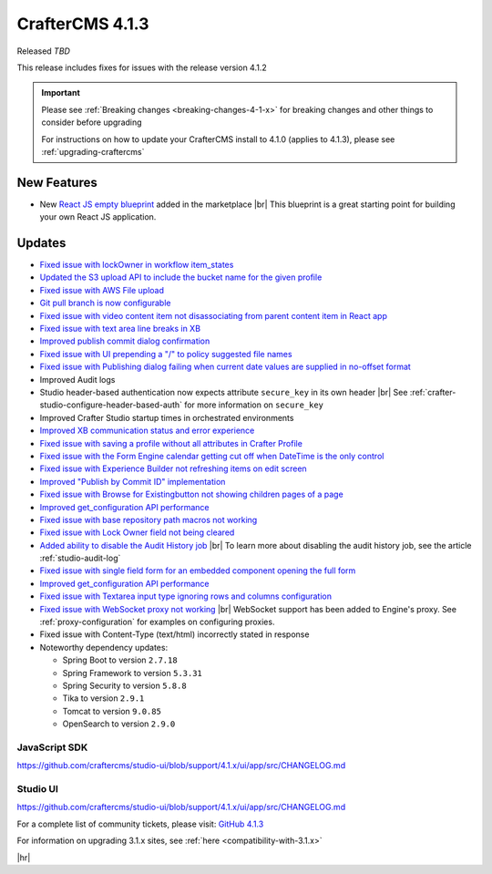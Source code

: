 .. index:: CrafterCMS 4.1.3 Release Notes

----------------
CrafterCMS 4.1.3
----------------

Released *TBD*

This release includes fixes for issues with the release version 4.1.2

.. important::

    Please see :ref:`Breaking changes <breaking-changes-4-1-x>` for breaking changes and other
    things to consider before upgrading

    For instructions on how to update your CrafterCMS install to 4.1.0 (applies to 4.1.3),
    please see :ref:`upgrading-craftercms`

^^^^^^^^^^^^
New Features
^^^^^^^^^^^^

* New `React JS empty blueprint <https://github.com/craftercms/react-blueprint>`__ added in the marketplace |br|
  This blueprint is a great starting point for building your own React JS application.

^^^^^^^
Updates
^^^^^^^
* `Fixed issue with lockOwner in workflow item_states <https://github.com/craftercms/craftercms/issues/6477>`__

* `Updated the S3 upload API to include the bucket name for the given profile <https://github.com/craftercms/craftercms/issues/6467>`__

* `Fixed issue with AWS File upload <https://github.com/craftercms/craftercms/issues/6453>`__

* `Git pull branch is now configurable <https://github.com/craftercms/craftercms/issues/6445>`__

* `Fixed issue with video content item not disassociating from parent content item in React app <https://github.com/craftercms/craftercms/issues/6433>`__

* `Fixed issue with text area line breaks in XB <https://github.com/craftercms/craftercms/issues/6432>`__

* `Improved publish commit dialog confirmation <https://github.com/craftercms/craftercms/issues/6431>`__

* `Fixed issue with UI prepending a "/" to policy suggested file names <https://github.com/craftercms/craftercms/issues/6429>`__

* `Fixed issue with Publishing dialog failing when current date values are supplied in no-offset format <https://github.com/craftercms/craftercms/issues/6412>`__

* Improved Audit logs

* Studio header-based authentication now expects attribute ``secure_key`` in its own header |br|
  See :ref:`crafter-studio-configure-header-based-auth` for more information on ``secure_key``

* Improved Crafter Studio startup times in orchestrated environments

* `Improved XB communication status and error experience <https://github.com/craftercms/craftercms/issues/6390>`__

* `Fixed issue with saving a profile without all attributes in Crafter Profile <https://github.com/craftercms/craftercms/issues/6374>`__

* `Fixed issue with the Form Engine calendar getting cut off when DateTime is the only control <https://github.com/craftercms/craftercms/issues/6368>`__

* `Fixed issue with Experience Builder not refreshing items on edit screen <https://github.com/craftercms/craftercms/issues/6361>`__

* `Improved "Publish by Commit ID" implementation <https://github.com/craftercms/craftercms/issues/6326>`__

* `Fixed issue with \Browse for Existing\ button not showing children pages of a page <https://github.com/craftercms/craftercms/issues/6322>`__

* `Improved get_configuration API performance <https://github.com/craftercms/craftercms/issues/6306>`__

* `Fixed issue with base repository path macros not working <https://github.com/craftercms/craftercms/issues/6305>`__

* `Fixed issue with Lock Owner field not being cleared <https://github.com/craftercms/craftercms/issues/6296>`__

* `Added ability to disable the Audit History job <https://github.com/craftercms/craftercms/issues/6294>`__ |br|
  To learn more about disabling the audit history job, see the article :ref:`studio-audit-log`

* `Fixed issue with single field form for an embedded component opening the full form <https://github.com/craftercms/craftercms/issues/6293>`__

* `Improved get_configuration API performance <https://github.com/craftercms/craftercms/issues/6265>`__

* `Fixed issue with Textarea input type ignoring rows and columns configuration <https://github.com/craftercms/craftercms/issues/6259>`__

* `Fixed issue with WebSocket proxy not working <https://github.com/craftercms/craftercms/issues/6174>`__ |br|
  WebSocket support has been added to Engine's proxy.  See :ref:`proxy-configuration` for examples on configuring proxies.

* Fixed issue with Content-Type (text/html) incorrectly stated in response

* Noteworthy dependency updates:

  - Spring Boot to version ``2.7.18``
  - Spring Framework to version ``5.3.31``
  - Spring Security to version ``5.8.8``
  - Tika to version ``2.9.1``
  - Tomcat to version ``9.0.85``
  - OpenSearch to version ``2.9.0``

""""""""""""""
JavaScript SDK
""""""""""""""
https://github.com/craftercms/studio-ui/blob/support/4.1.x/ui/app/src/CHANGELOG.md

"""""""""
Studio UI
"""""""""
https://github.com/craftercms/studio-ui/blob/support/4.1.x/ui/app/src/CHANGELOG.md

For a complete list of community tickets, please visit: `GitHub 4.1.3 <https://github.com/craftercms/craftercms/issues?q=is%3Aissue+project%3Acraftercms%2F9+is%3Aclosed>`_

For information on upgrading 3.1.x sites, see :ref:`here <compatibility-with-3.1.x>`

|hr|
